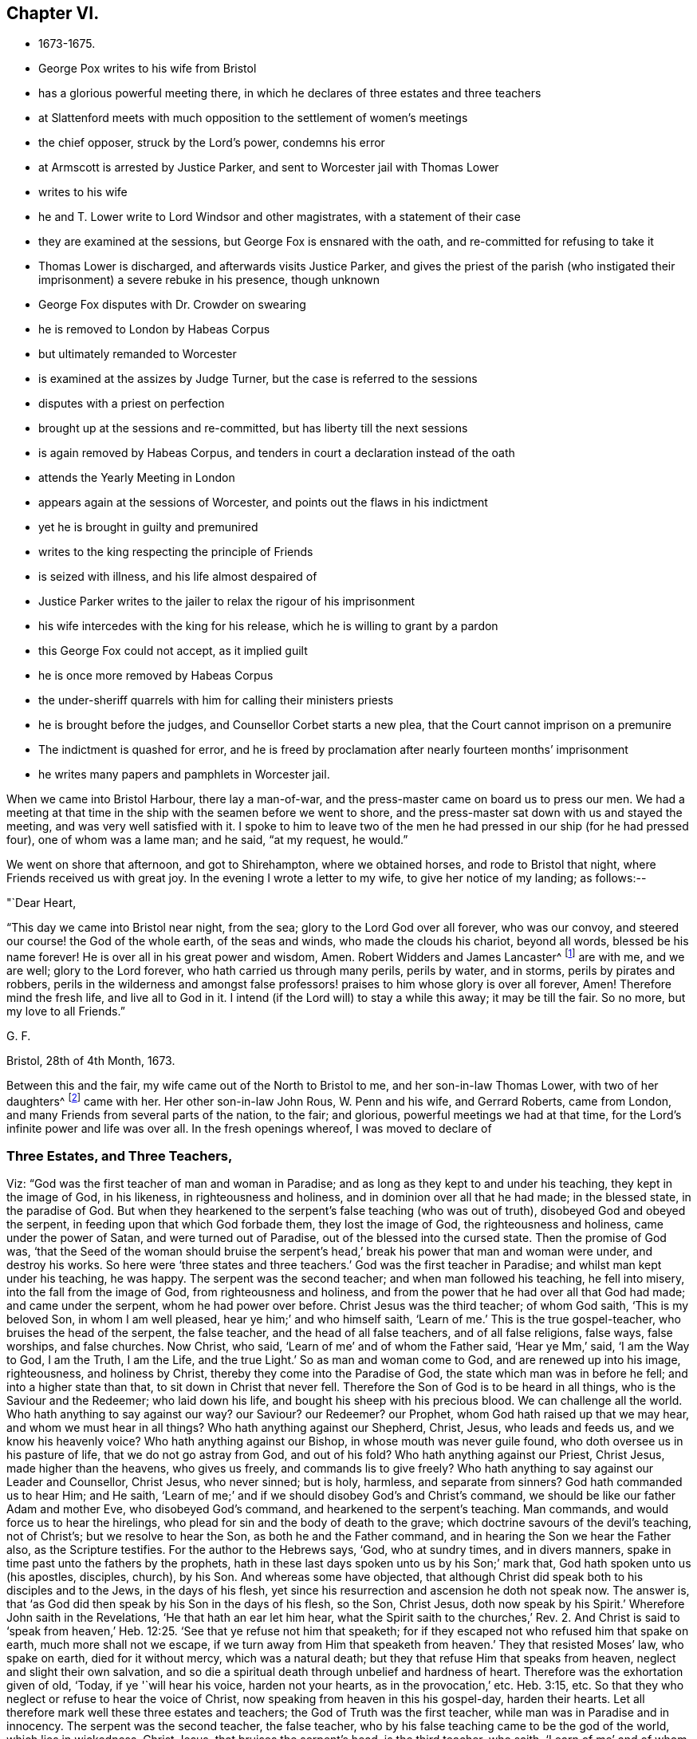 == Chapter VI.

[.chapter-synopsis]
* 1673-1675.
* George Pox writes to his wife from Bristol
* has a glorious powerful meeting there, in which he declares of three estates and three teachers
* at Slattenford meets with much opposition to the settlement of women`'s meetings
* the chief opposer, struck by the Lord`'s power, condemns his error
* at Armscott is arrested by Justice Parker, and sent to Worcester jail with Thomas Lower
* writes to his wife
* he and T. Lower write to Lord Windsor and other magistrates, with a statement of their case
* they are examined at the sessions, but George Fox is ensnared with the oath, and re-committed for refusing to take it
* Thomas Lower is discharged, and afterwards visits Justice Parker, and gives the priest of the parish (who instigated their imprisonment) a severe rebuke in his presence, though unknown
* George Fox disputes with Dr. Crowder on swearing
* he is removed to London by Habeas Corpus
* but ultimately remanded to Worcester
* is examined at the assizes by Judge Turner, but the case is referred to the sessions
* disputes with a priest on perfection
* brought up at the sessions and re-committed, but has liberty till the next sessions
* is again removed by Habeas Corpus, and tenders in court a declaration instead of the oath
* attends the Yearly Meeting in London
* appears again at the sessions of Worcester, and points out the flaws in his indictment
* yet he is brought in guilty and premunired
* writes to the king respecting the principle of Friends
* is seized with illness, and his life almost despaired of
* Justice Parker writes to the jailer to relax the rigour of his imprisonment
* his wife intercedes with the king for his release, which he is willing to grant by a pardon
* this George Fox could not accept, as it implied guilt
* he is once more removed by Habeas Corpus
* the under-sheriff quarrels with him for calling their ministers priests
* he is brought before the judges, and Counsellor Corbet starts a new plea, that the Court cannot imprison on a premunire
* The indictment is quashed for error, and he is freed by proclamation after nearly fourteen months`' imprisonment
* he writes many papers and pamphlets in Worcester jail.

When we came into Bristol Harbour, there lay a man-of-war,
and the press-master came on board us to press our men.
We had a meeting at that time in the ship with the seamen before we went to shore,
and the press-master sat down with us and stayed the meeting,
and was very well satisfied with it.
I spoke to him to leave two of the men he had
pressed in our ship (for he had pressed four),
one of whom was a lame man; and he said, "`at my request, he would.`"

We went on shore that afternoon, and got to Shirehampton, where we obtained horses,
and rode to Bristol that night, where Friends received us with great joy.
In the evening I wrote a letter to my wife, to give her notice of my landing;
as follows:--

[.salutation]
"`Dear Heart,

"`This day we came into Bristol near night, from the sea;
glory to the Lord God over all forever, who was our convoy,
and steered our course! the God of the whole earth, of the seas and winds,
who made the clouds his chariot, beyond all words, blessed be his name forever!
He is over all in his great power and wisdom, Amen.
Robert Widders and James Lancaster^
footnote:[This is nearly the last mention of James Lancaster,
whose name occurs so often in these volumes.
Perhaps there was no one who associated so much in gospel labours with George Fox us he;
not only accompanying him throughout his visit to the western hemisphere,
but was also with him during his visit to Scotland in 1657, and to Ireland in 1669,
and on these occasions it appears that he frequently acted as his amanuensis.
James Lancaster`'s residence was on the island of Walney, in Lancashire,
and he was convinced by George Fox during his first visit to that county in 1652.
In the following year he came forth as a minister, and in 1654,
went on a gospel mission to Scotland with Miles Halhead.
In 1665, he visited many of the midland counties of England.]
are with me, and we are well; glory to the Lord forever,
who hath carried us through many perils, perils by water, and in storms,
perils by pirates and robbers,
perils in the wilderness and amongst false professors!
praises to him whose glory is over all forever, Amen!
Therefore mind the fresh life, and live all to God in it.
I intend (if the Lord will) to stay a while this away; it may be till the fair.
So no more, but my love to all Friends.`"

[.signed-section-signature]
G+++.+++ F.

[.signed-section-context-close]
Bristol, 28th of 4th Month, 1673.

Between this and the fair, my wife came out of the North to Bristol to me,
and her son-in-law Thomas Lower, with two of her daughters^
footnote:[When George Fox married the widow of Judge Fell, she had one son;
and seven daughters; viz., Margaret, who married John Rous; Bridgett,
married to John Draper; Isabel; Sarah, married to William Mead; Mary,
married to Thomas Lower; Susanna, married to--Ingram; and Rachel,
married to Daniel Abraham.]
came with her.
Her other son-in-law John Rous, W. Penn and his wife, and Gerrard Roberts,
came from London, and many Friends from several parts of the nation, to the fair;
and glorious, powerful meetings we had at that time,
for the Lord`'s infinite power and life was over all.
In the fresh openings whereof, I was moved to declare of

[.blurb]
=== Three Estates, and Three Teachers,

Viz: "`God was the first teacher of man and woman in Paradise;
and as long as they kept to and under his teaching, they kept in the image of God,
in his likeness, in righteousness and holiness,
and in dominion over all that he had made; in the blessed state, in the paradise of God.
But when they hearkened to the serpent`'s false teaching (who was out of truth),
disobeyed God and obeyed the serpent, in feeding upon that which God forbade them,
they lost the image of God, the righteousness and holiness,
came under the power of Satan, and were turned out of Paradise,
out of the blessed into the cursed state.
Then the promise of God was,
'`that the Seed of the woman should bruise the serpent`'s
head,`' break his power that man and woman were under,
and destroy his works.
So here were '`three states and three teachers.`'
God was the first teacher in Paradise; and whilst man kept under his teaching,
he was happy.
The serpent was the second teacher; and when man followed his teaching,
he fell into misery, into the fall from the image of God,
from righteousness and holiness,
and from the power that he had over all that God had made; and came under the serpent,
whom he had power over before.
Christ Jesus was the third teacher; of whom God saith, '`This is my beloved Son,
in whom I am well pleased, hear ye him;`' and who himself saith, '`Learn of me.`'
This is the true gospel-teacher, who bruises the head of the serpent, the false teacher,
and the head of all false teachers, and of all false religions, false ways,
false worships, and false churches.
Now Christ, who said, '`Learn of me`' and of whom the Father said, '`Hear ye Mm,`' said,
'`I am the Way to God, I am the Truth, I am the Life, and the true Light.`'
So as man and woman come to God, and are renewed up into his image, righteousness,
and holiness by Christ, thereby they come into the Paradise of God,
the state which man was in before he fell; and into a higher state than that,
to sit down in Christ that never fell.
Therefore the Son of God is to be heard in all things,
who is the Saviour and the Redeemer; who laid down his life,
and bought his sheep with his precious blood.
We can challenge all the world.
Who hath anything to say against our way?
our Saviour?
our Redeemer?
our Prophet, whom God hath raised up that we may hear,
and whom we must hear in all things?
Who hath anything against our Shepherd, Christ, Jesus, who leads and feeds us,
and we know his heavenly voice?
Who hath anything against our Bishop, in whose mouth was never guile found,
who doth oversee us in his pasture of life, that we do not go astray from God,
and out of his fold?
Who hath anything against our Priest, Christ Jesus, made higher than the heavens,
who gives us freely, and commands lis to give freely?
Who hath anything to say against our Leader and Counsellor, Christ Jesus,
who never sinned; but is holy, harmless, and separate from sinners?
God hath commanded us to hear Him; and He saith,
'`Learn of me;`' and if we should disobey God`'s and Christ`'s command,
we should be like our father Adam and mother Eve, who disobeyed God`'s command,
and hearkened to the serpent`'s teaching.
Man commands, and would force us to hear the hirelings,
who plead for sin and the body of death to the grave;
which doctrine savours of the devil`'s teaching, not of Christ`'s;
but we resolve to hear the Son, as both he and the Father command,
and in hearing the Son we hear the Father also, as the Scripture testifies.
For the author to the Hebrews says, '`God, who at sundry times, and in divers manners,
spake in time past unto the fathers by the prophets,
hath in these last days spoken unto us by his Son;`' mark that,
God hath spoken unto us (his apostles, disciples, church), by his Son.
And whereas some have objected,
that although Christ did speak both to his disciples and to the Jews,
in the days of his flesh, yet since his resurrection and ascension he doth not speak now.
The answer is, that '`as God did then speak by his Son in the days of his flesh,
so the Son, Christ Jesus, doth now speak by his Spirit.`'
Wherefore John saith in the Revelations, '`He that hath an ear let him hear,
what the Spirit saith to the churches,`' Rev. 2.
And Christ is said to '`speak from heaven,`' Heb. 12:25.
'`See that ye refuse not him that speaketh;
for if they escaped not who refused him that spake on earth,
much more shall not we escape, if we turn away from Him that speaketh from heaven.`'
They that resisted Moses`' law, who spake on earth, died for it without mercy,
which was a natural death; but they that refuse Him that speaks from heaven,
neglect and slight their own salvation,
and so die a spiritual death through unbelief and hardness of heart.
Therefore was the exhortation given of old, '`Today, if ye '`will hear his voice,
harden not your hearts, as in the provocation,`' etc.
Heb. 3:15, etc.
So that they who neglect or refuse to hear the voice of Christ,
now speaking from heaven in this his gospel-day, harden their hearts.
Let all therefore mark well these three estates and teachers;
the God of Truth was the first teacher, while man was in Paradise and in innocency.
The serpent was the second teacher, the false teacher,
who by his false teaching came to be the god of the world, which lies in wickedness.
Christ Jesus, that bruises the serpent`'s head, is the third teacher, who saith,
'`Learn of me`' and of whom God saith, '`This is my beloved Son, in whom I am well pleased,
hear ye him;`' and of whom the testimony of the saints of old was,
'`That God hath in these last days spoken unto us by his Son.`'
Thus they that come to be renewed up again into the divine, heavenly image,
in which man was at first made, will know the same God,
that was the first teacher of Adam and Eve in Paradise, to speak to them now by his Son,
who changes not; glory be to his name forever!`"

[.small-break]
'''

Many deep and precious things were opened in those meetings by the Eternal Spirit,
which searcheth and revealeth the deep things of God.
After I had finished my service for the Lord in that city,
I departed thence into Gloucestershire, where we had many large and precious meetings;
and the Lord`'s everlasting power flowed over all.
From Gloucestershire I passed into Wiltshire, where also we had many blessed meetings.
At Slattenford, in Wiltshire, we had a very good meeting,
though we met there with much opposition from some who
had set themselves against Women`'s Meetings;
which I was moved of the Lord to recommend to Friends,
for the benefit and advantage of the church of Christ.
"`That faithful women, who were called to the belief of the truth,
being made partakers of the same precious faith,
and heirs of the same everlasting gospel of life and salvation that men are,
might in like manner come into the possession and practice of the gospel order,
and therein be meet-helps unto the men in the restoration, in the service of truth,
in the affairs of the church, as they are outwardly in civil, or temporal things.
That so all the family of God, women as well as men, might know, possess, perform,
and discharge their offices and services in the house of God,
whereby the poor might be better taken care of, the younger instructed, informed,
and taught in the way of God;
the loose and disorderly reproved and admonished in the fear of the Lord;
the clearness of persons proposing marriage more
closely and strictly inquired into in the wisdom of God;
and all the members of the spiritual body, the church,
might watch over and be helpful to each other in love.`"
But after these opposers had run into much contention and wrangling,
the power of the Lord struck down one of the chief of them, so that his spirit sunk,
and he came to be sensible of the evil he had done in opposing God`'s heavenly power,
and confessed his error before Friends;
and afterwards gave forth a paper of condemnation, wherein he declared,
"`that he did wilfully oppose (although I often warned him to take heed),
until the fire of the Lord did burn within him;
and he saw the angel of the Lord with his sword drawn in his hand,
ready to cut him off,`" etc.

Notwithstanding the opposition at the meeting at Slattenford,
yet a very good and serviceable one it was;
for occasion was thereby administered to answer their objections and cavils,
and to open the services of women in and for the church.
At this the women`'s meetings, for that county,
were established in the blessed power of God.

After this I went to Marlborough and had a meeting there,
to which some of the magistrates came, and were civil and moderate.
Then passing to Bartholomew Maylin`'s, I had a very precious meeting there;
and then went a little beyond Ore, where we had a blessed meeting, and very large,
as we had also soon after upon the border of Hampshire.
Then turning into Oxfordshire, we visited Friends there; and then went to Reading,
where we had a large meeting.
Thence passing into Buckinghamshire, we had many precious meetings in that county.
After which we visited Friends till we came to Kingston-Upon-Thames,
where my wife and her daughter Rachel met me.

I made no long stay at Kingston, but went to London,
where I found the Baptists and Socinians, with some old apostates, grown very rude,
having printed many books against us; so that I had a great travail in the Lord`'s power,
before I could get clear of that city.
But blessed be the Lord, his power came over them, and all their lying, wicked,
scandalous books were answered.
I made a short journey into some parts of Essex and Middlesex,
visiting Friends at their meetings, and their children at their schools,
and returned soon to London.
After some service there among Friends, I went to Kingston,
and thence to Stephen Smith`'s in Surrey, where was a very large meeting,
many hundreds of people attending it.
I stayed in those parts till I had cleared myself of
the service the Lord had given me to do there,
and then returned by Kingston to London, whither I felt my spirit drawn;
having heard that many Friends were taken before the magistrates,
and divers imprisoned in London and other towns,
for opening their shop-windows on holidays and fast-days (as they were called),
and for bearing testimony against all such observations of days.
Which Friends could not but do,
knowing that the true Christians did not observe
the Jews`' holidays in the apostles`' times,
neither could we observe the Heathens`' and Papists`' holidays (so
called) which have been set up amongst those called Christians,
since the apostles`' days.
For we were redeemed out of days by Christ Jesus,
and brought into the day which hath sprung from on high,
and are come into Him who is Lord of the Jewish Sabbath,
and the substance of the Jews`' signs.

After I had stayed some time in London,
labouring for some relief and ease to Friends in this case,
I took leave of Friends there, and went into the country with my wife,
and her daughter Rachel, to Hendon, in Middlesex,
and thence to William Penn`'s at Rickmansworth, in Hertfordshire, whither Thomas Lower,
who married another of my wife`'s daughters,
came next day to accompany us in our journey northward.
After we had visited Friends thereabouts, we passed to a Friend`'s house near Aylesbury,
and thence to Bray Doily`'s at Adderbury, in Oxfordshire, where, on First-day,
we had a large and precious meeting.
Truth being well spread, and Friends in those parts much increased in number,
two or three new meetings were then set up.

At night, as I was sitting at supper, I felt I was taken;
yet I said nothing then to any one of it.
But getting out next morning, we travelled into Worcestershire,
and went to John Halford`'s, at Armscott,
where we had a very large and precious meeting in his barn,
the Lord`'s powerful presence being eminently with and amongst us.
After the meeting, Friends being most of them gone, as I was sitting in the parlour,
discoursing with some Friends, Henry Parker, a justice, came to the house,
and with him one Rowland Hains, a priest of Hunniton, in Warwickshibe.
This justice heard of the meeting by means of a woman Friend,
who being nurse to a child of his,
asked leave of her mistress to go to the meeting to see me;
and she speaking of it to her husband,
he and the priest plotted together to come and break it up and apprehend me.
But from their sitting long at dinner, it being the day on which his child was sprinkled,
they did not come till the meeting was over, and Friends mostly gone.
But though there was no meeting when they came, yet I being in the house,
who was the person they aimed at, Henry Parker took me,
and Thomas Lower for company with me; and though he had nothing to lay to our charge,
sent us both to Worcester jail, by a strange sort of mittimus;
a copy of which here follows:--

[.blurb]
=== "`To the constables of Tredington, in the said county of Worcester, and to all constables and tithing-men of the several townships and villages within the said parish of Tredington, and to the keeper of the jail for the county of Worcester.

"`Complaint being made to me,
being one of His Majesty`'s justices of the peace for the said county of Worcester,
that within the said parish of Tredington in the same county,
there has of late been several meetings of divers persons,
to the number of four hundred persons and upwards at a time,
upon pretence of exercise of religion,
otherwise than what is established by the laws of England.
And many of the said persons, some of them were teachers, and came from the North,
and others from the remote parts of the kingdom;
which tends to the prejudice of the reformed and established religion,
and may prove prejudicial to the public peace.
And it appearing to me that there was, this present day, such a meeting as aforesaid,
to the number of two hundred or thereabouts, at Armscott,
in the said parish of Tredington, and that George Fox of London,
and Thomas Lower of the parish of Creed, in the county of Cornwall,
were present at the said meeting,
and the said George Fox was teacher or speaker of the said meeting;
and no satisfactory account of their settlement or place of habitation appearing to me,
and forasmuch as the said George Fox and Thomas Lower refused to give sureties to
appear at the next sessions of the peace to be holden for the said county,
to answer the breach of the common laws of England,
and what other matters should be objected against them; these are, therefore,
in His Majesty`'s name, to will and require you, or either of you,
forthwith to convey the bodies of the said George Fox and
Thomas Lower to the county jail of Worcester aforesaid,
and there safely to be kept,
until they shall he from thence delivered by due course of law;
for which this shall be your sufficient warrant in that behalf.
Dated the 17th day of December, in the 25th year of His Majesty`'s reign over England,
etc.`"

[.signed-section-signature]
Henry Parker.

Being thus made prisoners,
without any probable appearance of being released before the quarter sessions at soonest,
we got some Friends to acompany my wife and her daughter into the North,
and we were conveyed to Worcester jail.
From whence, by that time I thought my wife could be got home,
I wrote her the following letter:--

[.salutation]
"`Dear Heart,

"`Thou seemedst to be a little grieved when I was speaking of prisons,
and when I was taken; be content with the will of the Lord God.
For when I was at John Rous`'s at Kingston, I had a sight of my being taken prisoner,
and when I was at Bray Doily`'s in Oxfordshire, as I sat at supper, I saw I was taken;
and I saw I had a suffering to undergo.
But the Lord`'s power is over all; blessed be his holy name forever!`"

[.signed-section-signature]
G+++.+++ F.

[.offset]
"`When we had been some time in the jail,
we thought fit to lay our case before the Lord Windsor,
who was lord-lieutenant of Worcestershire,
and before the deputy-lieutenants and other magistrates:
which we did by the following letter:--

"`These are to inform you, the lord-lieutenant (so called), and the deputy-lieutenants,
and the justices of the county of Worcestershire,
how unchristianly and inhumanly we have been dealt withal by Henry Parker,
a justice (so called), in our journey towards the North.
We coming to our Friend, John Halford`'s house, on the 17th of the 10th month, 1673,
and some Friends bringing us on the way, and others coming to visit us there,
towards night there came the aforesaid justice, and a priest, called Rowland Hains,
of Hunniton, in Warwickshire, and demanded our names and places of abode.
And though we were not in any meeting, but were discoursing together when they came in,
yet he made a mittimus to send us to Worcester jail.
Now, whereas he says in his mittimus,
'`that complaint had been made to him of several by-past
meetings of many hundreds at a time,`' we know nothing of that,
nor do we think that concerns us.
And whereas he says further, '`that no satisfactory account of our settlement,
or place of habitation appeared unto him.`'
This he contradicts in his own mittimus,
mentioning therein the places of our abode and habitation,
the account of which we satisfactorily and fully gave him.
And one of us (Thomas Lower) told him,
that he was going down with his mother-in-law (who is George Fox`'s wife),
and with his sister,
to fetch up his own wife and child out of the North into his own country.
And the other of us (George Fox) told him,
that he was bringing forward his wife on her journey
towards the North (who had been at London,
to visit one of her daughters that had lately lain in).
And having received a message from his mother,
an ancient woman in Leicestershire,
that she earnestly desired to see him before she died, he intended,
as soon as he had brought his wife on her journey as far as Causal, in Warwickshire,
to turn into Leicestershire, to visit his mother and relations there,
and then to return to London again.
But by his interrupting us on our journey, taking the husband from his wife,
and the son from his mother and sister,
and stopping him from visiting his wife and child so remote,
we were forced to get strangers, or whom we could, to help them on their journey,
to our great damage and their hinderance.
We asked the priest, '`whether this was his gospel,
and their way of entertaining strangers?`'
And we desired the justice to consider, '`whether this was doing as he would be done by?`'
But he said, '`he had said it, and he would do it.`'
And whereas he says,
'`we refused to give sureties;`' he asked only George Fox for sureties; who replied,
'`he was an innocent man,
and knew no law he had broken;`' but he did not ask Thomas Lower for any,
as if it had been crime and cause enough for his commitment,
that he came out of Cornwall.
If we were at a meeting, as he says in his mittimus,
he might have proceeded otherwise than by sending us to jail,
to answer the breach of the common laws; though he showed us no breach of any;
as may be seen in the mittimus.
We thought fit to lay before you the substance of his proceedings against us,
hoping there will more moderation and justice appear in you towards us,
that we may prosecute our intended journey.`"

[.signed-section-signature]
George Fox.

[.signed-section-signature]
Thomas Lower.

But no enlargement did we receive by our application to the Lord Windsor (so
called). And although Thomas Lower received several letters from his brother,
Dr. Lower, who was one of the king`'s physicians, concerning his liberty, and one,
by his procurement, from Henry Savile, who was of the king`'s bed-chamber, to his brother,
called the Lord Windsor, to the same effect;
yet seeing it related only to his enlargement, not mine,
so great was his love and regard to me that he would not seek his own liberty singly,
but kept the letter by him unsent.
So we were continued prisoners till the next general quarter sessions;
at which time divers Friends from several places being in town,
spoke to the justices concerning us, who answered fair, and said we should be discharged.
For many of the justices seemed to dislike the
severity of Parker`'s proceedings against us,
and declared an averseness to ensnare us by the tender of the oaths.
Some Friends also had spoken with Lord Windsor, who likewise answered them fair,
so that it was the general discourse that we should be discharged.
We heard also that Dr. Lower had procured a letter from Colonel Sands at London,
to some of the justices in favour of us.
Some of the justices also spoke to some Friends to acquaint us,
that they would have us speak but little in the court,
lest we should provoke any of the bench; and they would warrant we should be discharged.

We were not called till the last day of the sessions,
which was the 21st of the 11th month, 1673.
When we came in, they were stricken with paleness in their faces,
and it was some time before anything was spoken;
insomuch that a butcher in the hall said, "`What, are they afraid?
Dare not the justices speak to them?`"
At length, before they spoke to us, Justice Parker made a long speech on the bench,
much to the same effect as was contained in the mittimus;
often mentioning the common laws, but not instancing any that we had broken; adding,
"`that he thought it a milder course to send us two to jail,
than to put his neighbours to the loss of two hundred pounds,
which they must have suffered, had he put the law in execution against conventicles.`"
But in this he was either very ignorant or very deceitful,
for there being no meeting when he came, nor any to inform,
he had no evidence to convict us, or his neighbours by.

When Parker had ended his speech the justices spoke to us, and began with Thomas Lower,
whom they examined as to the cause of his coming into that country;
of which he gave them a full and plain account.
Sometimes I put in a word while they were examining him, and then they told me,
"`they were upon his examination, but that when it came to my turn,
I should have free liberty to speak, for they would not hinder me;
but I should have full time, and they would not ensnare us.`"
When they had done with him, they asked me an account of my travel, which I gave them,
as is mentioned before, but more largely.
And whereas Justice Parker, to aggravate the case,
had made a great noise of "`there being some from London, some from the North,
some from Cornwall, and some from Bristol, at the house when I was taken;`" I told them,
that "`this was in a manner all but one family, for there was none from London,
but myself; none from the North, but my wife and her daughter; none from Cornwall,
but my son-in-law, Thomas Lower; nor any from Bristol but one Friend, a merchant there;
who met us, as it were, providentially,
to assist my wife and her daughter in their journey homewards,
when by our imprisonment they were deprived of our company and help.`"
When I had spoken, the chairman, whose name was Simpson, an old Presbyterian, said,
"`Your relation or account, is very innocent.`"
Then he and Parker whispered a while together,
and after that the chairman stood up and said, "`You, Mr. Fox, are a famous man,
and all this may be true which you have said; but, that we may be the better satisfied,
will you take the oaths of allegiance and supremacy?`"
I told them, "`they had said they would not ensnare us; but this was a plain snare;
for they knew we could not take any oath.`"
However, they caused the oath to be read; and when they had done, I told them,
"`I never took an oath in my life, but I had always been true to the government;
that I was cast into the dungeon at Derby, and kept a prisoner six months there,
because I would not take up arms against King Charles at Worcester fight;
and for going to meetings was carried up out of Leicestershire,
and brought before Oliver Cromwell, as a plotter to bring in King Charles.
And ye know,`" said I, "`in your own consciences, that we, the people called Quakers,
cannot take an oath, or swear in any case, because Christ hath forbidden it.
But as to the matter or substance contained in the oaths, this I can and do say,
that I do own and acknowledge the king of England to be
the lawful heir and successor to the realm of England;
and do abhor all plots and plotters, and contrivances against him;
and I have nothing in my heart but love and good-will to him and all men,
and desire his and their prosperity; the Lord knows it, before whom I stand,
an innocent man.
And as to the oath of supremacy, I deny the Pope, and his power, and his religion,
and abhor it with my heart.`"
While I was speaking, they cried, "`give him the book;`" and I said, "`the book saith,
'`Swear not at all.`'`" Then they cried, "`take him away,
jailer;`" and I still speaking on, they were urgent upon the jailer, crying,
"`take him away, we shall have a meeting here; why do you not take him away?
that fellow (meaning the jailer) loves to hear him preach.`"
Then the jailer drew me away, and as I was turning from them, I stretched out my arm,
and said, "`the Lord forgive you,
who cast me into prison for obeying the doctrine of Christ.`"
Thus they apparently broke their promise in the face of the country;
for they promised I should have free liberty to speak, but now they would not give it me;
and they promised they would not ensnare us,
yet now they tendered me the oaths on purpose to ensnare me.

After I was had away Thomas Lower was stayed behind in the court, and they told him,
"`he was at liberty.`"
Then he would have reasoned with them, asking them,
"`why I might not be set at liberty as well as he, seeing we were both taken together,
and our case was alike?`"
But they told him, "`they would not hear him,`" saying,
"`you may be gone about your business, for we have nothing more to say to you,
seeing you are discharged.`"
And this was all he could get from them.
Wherefore after the court was risen, he went to speak with them at their chamber,
desiring to know, "`what cause they had to detain his father,
seeing they had discharged him;`" and wishing
them to consider whether this was not partiality,
and would be a blemish to them.
Whereupon Simpson threatened him, saying, "`if you be not content,
we will tender you the oaths also, and send you to your father.`"
To which he replied, "`they might do that, if they thought fit;
but whether they sent him or not, he intended to go,
and to wait upon his father in prison, for that was now his business in that country.`"
Then said Justice Parker to him, "`Do you think, Mr. Lower,
that I had not cause to send your father and you to prison,
when you had so great a meeting, that the parson of the parish complained to me,
that he has lost the greatest part of his parishioners; so that when he comes among them,
he has scarcely any auditors left?`"
"`I have heard,`" replied Thomas Lower,
"`that the priest of that parish comes so seldom to visit his flock (but once, it may be,
or twice in a year, to gather up his tithes),
that it was but charity in my father to visit so forlorn and forsaken a flock;
and therefore thou hadst no cause to send my father to prison for visiting them,
or for teaching, instructing, and directing them to Christ, their true teacher,
who had so little comfort or benefit from their pretended pastor,
who comes amongst them only to seek for his '`gain from
his quarter.`'`" Upon this the justice fell a laughing,
for it seems Dr. Crowder (who was the priest they spoke of) was then in the room,
sitting among them, though Thomas Lower did not know him;
and he had the wit to hold his tongue,
and not undertake to vindicate himself in a matter so notoriously known to be true.
But when Thomas Lower was come from them, the justices did so play upon Dr. Crowder,
that he was pitifully ashamed,
and so nettled with it that he threatened to sue Thomas Lower in the bishop`'s court,
upon an action of defamation.
Which when Thomas Lower heard, he sent him word, that he would answer his suit,
let him begin it when he would; and would bring his whole parish in evidence against him.
This cooled the doctor.
Yet some time after, he came to the prison,
pretending that he had a mind to dispute with me,
and to talk with Thomas Lower about that business; and he brought another with him,
he himself being then a prebendary at Worcester.

When he came in, he asked me, "`What I was in prison for?`"
"`Dost thou not know that?`"
said I. "`Wast not thou upon the bench when Justice
Simpson and Parker tendered the oath to me?
And hadst not thou a hand in it?`"
Then he said, "`It is lawful to swear;
and Christ did not forbid swearing before a magistrate; but swearing by the sun,
and the like.`"
I bid him prove that by the Scriptures, but he could not.
Then he brought that saying of Paul`'s,
"`All things are lawful unto me,`" 1 Cor. 6:12. "`And if,`" said he,
"`all things were lawful unto him, then swearing was lawful unto him.`"
"`By this argument,`" said I, "`thou mayest also affirm, that drunkenness, adultery,
and all manner of sin and wickedness is lawful also, as well as swearing.`"
"`Why,`" said Dr. Crowder, "`do you hold that adultery is unlawful?`"
"`Yes,`" said I, "`that I do.`"
"`Why then,`" said he, "`this contradicts the saying of St. Paul.`"
Thereupon I called to the prisoners and the jailer,
to hear what doctrine Dr. Crowder had laid down as orthodox, viz., "`that drunkenness,
swearing, adultery, and such like things, were lawful.`"
Then he said, "`he would give it under his hand;`" and took a pen,
but wrote another thing than that which he had spoken.
Then, turning to Thomas Lower, he asked him,
"`whether he would answer what he had there written?`"
who undertook it.
Whereupon, when he had threatened Thomas Lower to sue him in the bishop`'s court,
for speaking so abusively (as he called it) of him before the justices,
and Thomas had bid him begin when he pleased, for he would answer him,
and bring his parishioners in evidence against him, he went away in a great fret,
grumbling to himself as he went.
A few days after Thomas Lower sent him an answer
to the paper he had written and left with him;
which answer a Friend of Worcester carried to him; and he read it and said,
"`he would reply to it;`" but never did, though he often sent him word he would do it.

Soon after the sessions, the term coming on,
an _habeas corpus_ was sent down to Worcester for the
sheriff to bring me up to the King`'s Bench bar.
Whereupon, the under-sheriff, having made Thomas Lower his deputy to convey me to London,
we set out the 29th of the 11th Month, 1673, and came to London the 2nd of the 12th;
the ways being very deep, and the waters out.
Next day, notice being given that I was brought up,
the sheriff was ordered to bring me into court.
I went accordingly, and appeared before Judge Wild;
and both he and the lawyers were pretty fair, so that I had time to speak,
to clear my innocency, and show my wrong imprisonment.
After the return of the writ was entered,
I was ordered to be brought into court again next day,
the order of court being as follows:--

[.small-break]
'''

[.signed-section-context-open]
Worcester. The King against George Fox.

[.signed-section-context-open]
Thursday, next after the morrow of the Purification of the Blessed Virgin Mary,
in the 26th Year of King Charles the Second.

The defendant being brought here into court, upon a writ of _habeas corpus_ ad subjiciend,
etc, under the custody of the sheriff of the county aforesaid; it is ordered,
That the Return unto the _habeas corpus_ be filed,
and the defendant is committed unto the marshal of this court, to be safely kept until,
etc.

[.signed-section-signature]
"`By motion of Mr. G. Stroude. By the Court.`"

In the morning, I walked in the hall,
till the sheriff came to me (for he trusted me to go whither I would),
and it being early, we went into the court of the King`'s Bench,
and sat there among the lawyers almost an hour, till the judges came in.
When they came in, the sheriff took off my hat; and after a while I was called.
The Lord`'s presence was with me, and his power I felt was over all.
I stood and heard the king`'s attorney, whose name was Jones,
who indeed spoke notably on my behalf, as did also another counsellor after him;
and the judges, who were three, were all very moderate,
not casting any reflecting words at me.
I stood still in the power and Spirit of the Lord, seeing how he was at work.
When they had done, I applied to the chief justice to speak; and he said, I might.
Then I related the cause of our journey, the manner of our being taken and committed,
and the time of our imprisonment until the sessions;
with a brief account of our trial there, and what I had offered to the justices then,
as a declaration, that I could make or sign,
instead of the oaths of allegiance and supremacy.
When I had done, the chief justice said, "`I was to be turned over to the King`'s Bench,
and the sheriff of Worcester to be discharged of me.`"
He said also "`they would consider further of it;
and if they found any error in the record, or in the justice`'s proceedings,
I should be set at liberty.`"
So a tipstaff was called to take me into custody,
and he delivered me to the keeper of the King`'s Bench, who let me go to a Friend`'s house,
where I lodged, and appointed to meet me at Edward Man`'s in Bishopsgate-Street, next day.
But after this, Justice Parker, or some other of my adversaries,
moved the court that I might be sent back to Worcester.
Whereupon another day was appointed for another hearing,
and they had four counsellors that pleaded against me.
George Stroude, a counsellor, pleaded for me,
and was pleading before I was brought into court; but they bore him down,
and prevailed with the judges to give judgment,
that "`I should be sent down to Worcester sessions.`"
Only they told me, I might put in bail to appear at the sessions,
and to be of good behaviour in the meantime.
I told them, "`I never was of ill behaviour in my life; and that they, the four judges,
might as well put the oath to me there,
as send me to Worcester to be ensnared by the justices, in their putting the oath to me,
and then premuniring me, who never took oath in my life.`"
But I told them, "`if I broke my Yea and Nay,
I was content to suffer the same penalty that they should who break their oaths.`"
This alteration of the judges`' minds in my case, proceeded, as was thought,
from some false informations, that my adversary, Justice Parker, had given against me;
for between the times of my former appearance and this,
he had spread abroad a very false and malicious story, viz.,
"`that there were many substantial men with me, out of several parts of the nation,
when he jtook me; and that we had a design or plot in hand;
and that Thomas Lower stayed with me in prison, long after he was set at liberty,
to carry on our design.`"
This was spoken in the parliament house, insomuch,
that if I had not been brought up to London when I was,
I should have been stopped at Worcester, and Thomas would have been recommitted with me.
But although these lies were easily disproved, and laid open to Parker`'s shame,
yet would not the judges alter their last sentence, but remanded me to Worcester jail;
only this favour was granted, that I might go down my own way, and at my own leisure;
provided I would be without fail there by the assize,
which was to begin on the 2nd of the 2nd month following.
I stayed in and about London till toward the latter end of the 1st Month, 1674,
and then went down leisurely (for I was not able to bear hasty and hard travelling),
and came into Worcester on the last day of the 1st Month, 1674,
being the day before the judges came to town.
On the 2nd of the 2nd Month, I was brought from the jail to an inn near the hall,
that I might be in readiness if I should be called.
But not being called that day, the jailer came to me at night, and told me,
"`I might go home`" (meaning to the jail). Whereupon
Gerrard Roberts of London being with me,
he and I walked down together to the jail without any keeper.

Next day being brought up again, they set a little boy of about eleven years old,
to be my keeper.
I came to understand that Justice Parker and the clerk of the peace had given order,
that I should not be put into the calendar,
that so I might not be brought before the judge;
wherefore I got the judge`'s son to move in court,
that "`I might be called;`" and thereupon I was called,
and brought up to the bar before Judge Turner, my old adversary,
who had tendered me the oaths and premunired me once before at Lancaster.
After silence made, he asked me, "`what I desired?`"
I answered, "`My liberty, according to justice.`"
He said, "`I lay upon the oath;`" and asked, "`if I would take it.`"
I desired he would hear the manner of my being taken and committed, and he being silent,
I gave him an account thereof at large, as is before set down, letting him also know,
that "`since my imprisonment I had understood that my mother, who was an ancient,
tender woman, and had desired to see me before she died,
hearing that I was stopped and imprisoned in my journey,
so that I was not likely to come to see her, was so struck by it,
that she died soon after: which was a very hard thing to me.`"
When I had done speaking,
he again asked me "`to take the oaths;`" I told him I
could not take any oath for conscience`' sake,
and that I believed he and they all knew in their consciences,
that it was for conscience`' sake I could not swear at all.
I declared amongst them what I could say, and what I could sign,
in owning the king`'s right to the government,
and in denying the Pope and his pretended powers, and all plotters, plots,
and conspiracies against the government.
Some thought the judge had a mind to set me at liberty,
for he saw they had nothing justly against me; but Parker, who committed me,
endeavoured to incense him against me, telling him, "`that I was a ringleader;
that many of the nation followed me,
and he knew not what it might come to;`" with many more envious words,
which some that stood near took notice of;
who also observed that the judge gave him no answer to it.
However, the judge, willing to ease himself,
referred me and my case to the sessions again,
bidding the justices make an end of it there,
and not trouble the assizes any more with me.
So I was continued prisoner chiefly (as it seemed) through the means of Justice Parker,
who, in this case, was as false as envious; for he had promised Richard Cannon,
of London, who had acquaintance with him,
that he would endeavour to have me set at liberty;
yet he was the worst enemy I had in court, as some of the court observed and reported.
Other justices were very loving, and promised that I should have the liberty of the town,
and to lodge at a Friend`'s house till the sessions; which accordingly I had,
and the people were very civil and respectful to me.

Between this time and the sessions, I had some service for the Lord,
with several people that came to visit me.
At one time three nonconformist priests and two lawyers came to discourse with me;
and one of the priests undertook to prove,
"`that the Scriptures are the only rule of life.`"
Whereupon, after I had plunged him about his proof,
I had a fit opportunity to open unto them "`the right and proper use, service,
and excellency of the Scriptures; and also to show, that the Spirit of God,
which was given to every one to profit withal--the grace of God,
which bringeth salvation, and which hath appeared unto all men,
and teacheth them that obey it to deny ungodliness and worldly lusts,
and to live soberly, righteously, and godly in this present world; that this, I say,
is the most fit, proper, and universal rule, which God hath given to all mankind to rule,
direct, govern, and order their lives by.`"

Another time came a Common-Prayer priest, and some people with him.
He asked me, "`if I was grown up to perfection?`"
I told him, "`what I was, I was by the grace of God.`"
He replied, "`it was a modest and civil answer.`"
Then he urged the words of John, "`If we say that we have no sin, we deceive ourselves,
and the truth is not in us.`"
And he asked, "`what did I say to that?`"
I said, with the same apostle, "`If we say that we have not sinned, we make Him a liar,
and His word is not in us;`" who came to destroy sin, and to take away sin.
So there is a time for people to see that they have sinned,
and there is a time for them to see that they have sin;
and there is a time for them to confess their sin, and to forsake it,
and to know "`the blood of Christ to cleanse from all sin.`"
Then the priest was asked, "`whether Adam was not perfect before he fell?
and whether all God`'s works were not perfect?`"
The priest said, "`there might be a perfection, as Adam had, and a falling from it.`"
But I told him, "`there is a perfection in Christ, above Adam, and beyond falling;
and that it was the work of the ministers of Christ,
to present every man perfect in Christ;
and for the perfecting of whom they had their gifts from Christ; therefore,
they that denied perfection, denied the work of the ministry,
and the gifts which Christ gave for the perfecting of the saints.`"
The priest said, "`we must always be striving.`"
But I told him, "`it was a sad and comfortless sort of striving,
to strive with a belief that we should never overcome.`"
I told him also, "`that Paul, who cried out of the body of death, did also '`thank God,
who gave him the victory, through our Lord Jesus Christ.`'
So there was a time of crying out for want of victory,
and a time of praising God for the victory.
And Paul said,
'`there is no condemnation to them that are in Christ Jesus.`'`"
The priest said, "`Job was not perfect.`"
I told him, "`God said, Job was a perfect man, and that he did shun evil:
and the Devil was forced to confess that '`God had set a
hedge about him,`' which was not an outward hedge,
but the invisible heavenly power.`"
The priest said, "`Job said, '`He chargeth his angels with folly,
and the heavens are not clean in his sight.`'`" I told him, "`that was his mistake;
for it was not Job who said so, but Eliphaz, who contended against Job.`"
"`Well but,`" said the priest, "`what say you to that Scripture,
'`The justest man that is sinneth seven times a day.`'`" "`Why truly,`" said I, "`I say,
there is no such Scripture;`" and with that the priest`'s mouth was stopped.
Many other services I had with several sorts of
people between the assizes and the sessions.

The next quarter sessions began the 29th of the 2nd month,
and I was called before the justices.
The chairman`'s name was Street, who was a judge in the Welsh circuit;
and he misrepresented me and my case to the country, telling them,
"`that we had a meeting at Tredington, from all parts of the nation,
to the terrifying of the king`'s subjects, for which we had been committed to prison:
that for the trial of my fidelity the oaths were put to me;
and having had time to consider of it, he asked me,
'`if I would now take the oaths?`'`" I desired liberty to speak for myself;
and having obtained that,
began first to clear myself from those falsehoods he had charged on me and Friends,
declaring "`that we had not any such meeting from all parts of the nation,
as he had represented it; but that (except the Friend from whose house we came,
and who came with us to guide us thither, and one Friend of Bristol,
who came accidentally, or rather providentially,
to assist my wife homewards after we were taken) they
that were with me were part of my own family,
being my wife, her daughter, and her son-in-law.
And we did not meet in any way that would occasion terror to any of the king`'s subjects,
for we met peaceably and quietly, without arms;
and I did not believe there could any one be produced,
that could truly say he was terrified with our meeting.
Besides, I told them, we were but in our journey,
the occasion whereof I now related as before.
Then as to the oaths,
I showed why I could not take them (seeing Christ hath forbidden all swearing),
and what I could say or sign in lieu of them, as I had done before.`"
Yet they caused the oaths to be read to me again, and afterwards read an indictment also,
which they had drawn up in readiness, having a jury ready also.
When the indictment was read, the judge asked me, "`if I was guilty?`"
I said, "`Nay, for it was a great bundle of lies,
which I showed and proved to the judge in several particulars, which I instanced;
asking him, if he did not know in his conscience that they were lies?`"
He said, "`it was their form.`"
I said, "`it was not a true form.`"
He asked me again, "`whether I was guilty?`"
I told him "`nay, I was not guilty of the matter, nor of the form;
for I was against the Pope and Popery,
and did acknowledge and should set my hand to that.`"
Then the judge told the jury what they should say, and what they should do,
and what they should write on the backside of the indictment; and as he said, they did.
But before they gave in their verdict, I told them, "`that it was for Christ`'s sake,
and in obedience to his and the apostle`'s command, that I could not swear; and therefore,
said I, take heed what ye do, for before his judgment seat ye shall all be brought.`"
The judge said, "`this is canting.`"
I said, "`If to confess our Lord and Saviour, and to obey his command,
be called '`canting`' by a judge of a court,
it is to little purpose for me to say more among you:
yet ye shall see that I am a Christian, and shall show forth Christianity,
and my innocency shall be manifest.`"
So the jailer led me out of the court; and the people were generally tender,
as if they had been in a meeting.
Soon after I was brought in again, and the jury found the bill against me,
which I traversed; and then I was asked to put in bail till the next sessions,
and the jailer`'s son offered to be bound for me.
But I stopped him, and warned Friends not to meddle; for I told them,
"`there was a snare in that:`" yet I told the justices, that I could promise to appear,
if the Lord gave health and strength, and I were at liberty.
Some of the justices were loving, and would have hindered the rest from indicting me,
or putting the oath to me; but Justice Street, who was the chairman, said,
"`he must go according to law.`"
So I was sent to prison again; yet within two hours after,
through the moderation of some of the justices,
I had liberty given me to go at large till next quarter-sessions.
These moderate justices, it was said,
desired Justice Parker to write to the king for my liberty, or for a Noli prosequi,
because they were satisfied I was not such a dangerous person as I had been represented.
This, it was said, he promised them to do; but he did it not.

After I had got a copy of the indictment, I went to London, visiting Friends as I went.
When I came there,
some that were earnest to get me out of the hands of those envious justices,
that sought to premunire me at Worcester, would needs be tampering again,
to bring me before the judges of the King`'s Bench;
whereupon I was brought again by a _habeas corpus_ before them.
I tendered them a paper,
in which was contained what I could say instead of the oaths of allegiance and supremacy,
as follows:--

[.small-break]
'''

"`This I do in the truth, and in the presence of God declare,
that King Charles the Second is lawful king of this realm,
and of all other his dominions; that he was brought in,
and set up king over this realm by the power of God:
and I have nothing but love and good will to him and all his subjects,
and desire his prosperity and eternal good.
I do utterly abhor and deny the Pope`'s power and supremacy,
and all his superstitions and idolatrous inventions; and do affirm,
that he hath no power to absolve sin.
I do abhor and detest his murdering of princes or other people, by plots or contrivances.
And likewise I do deny all plots and contrivances,
and plotters and contrivers against the king and his subjects;
knowing them to be the works of darkness, the fruits of an evil spirit,
against the peace of the kingdom, and not from the Spirit of God,
the fruit of which is love.
I dare not take an oath, because it is forbidden by Christ and the apostle;
but if I break my Yea or Nay,
let me suffer the same penalty as they that break their oaths.`"

[.signed-section-signature]
George Fox.

But the business being so far proceeded in at Worcester, they would not meddle in it,
but left me to appear again before the justices,
at the next general quarter-sessions at Worcester.

Meanwhile the Yearly Meeting of Friends came on,
at which (through the liberty granted me till the sessions) I was present,
and exceedingly glorious the meetings were beyond expression; blessed be the Lord.

After the Yearly Meeting I set forward for Worcester, the sessions drawing on,
which were held in the 5th month.
When I was called to the bar, and the indictment read,
some scruple arising among the jury concerning it, the judge of the court,
Justice Street, caused the oaths to be read and tendered to me again.
I told him, "`I came now to try the traverse of my indictment,
and that his tendering me the oaths anew, was a new snare.`"
I desired him to answer me a question or two; and asked him,
"`whether the oaths were to be tendered to the king`'s subjects,
or to the subjects of foreign princes?`"
He said, "`to the subjects of this realm.`"
"`Then,`" said I, "`you have not named me a subject in the indictment,
and therefore have not brought me within the statute.`"
The judge cried, "`read the oath to him:`" I said, "`I require justice.`"
Again I asked him,
"`Whether the sessions ought not to have been
held for the king and the body of the county?`"
He said, "`Yes.`"
"`Then,`" said I, "`you have there left the king out of the indictment;
how then can you proceed upon this indictment to a trial between the king and me,
seeing the king is left out?`"
He said, "`the king was in before.`"
But I told him, "`the king`'s name being left out,
here was a great error in the indictment, and sufficient, as I was informed, to quash it.
Besides,`" I told him, "`that I was committed by the name of George Fox, of London;
but now I was indicted by the name of George Fox, of Tredington,
in the county of Worcester: and I wished the jury to consider,
how they could find me guilty upon that indictment,
seeing I was not of the place the indictment mentioned?`"
The judge did not deny that there were errors in the indictment; but said,
"`I might take my remedy in the proper place.`"
I answered, "`ye know we are a people that suffer all things, and bear all things;
and therefore ye thus use us, because we cannot revenge ourselves;
but we leave our cause to the Lord.`"
The judge said, "`the oath has been tendered to you several times,
and we will have some satisfaction from you concerning the oath.`"
I offered them the same declaration instead of the oath,
which I had offered to the judges above; but it would not be accepted.
Then I desired to know, seeing they put the oath anew to me,
whether the indictment was quashed or not?
Instead of answering me, the judge told the jury, "`they might go out.`"
Some of the jury were not satisfied; whereupon the judge told them,
"`they had heard a man swear that the oath was tendered to me
the last sessions:`" and then he told them what they should do.
I told him, "`he should leave the jury to their own consciences.`"
However, the jury, being put on by him, went forth, and soon came in again,
and found me guilty.
I asked the jury "`how they could satisfy themselves to
find me guilty upon that indictment,
which was laid so false, and had so many errors in it?`"
They could make but little answer; yet one, who seemed to be the worst of them,
would have taken me by the hand; but I put him by, saying, "`How now Judas,
hast thou betrayed me, and dost thou now come with a kiss?`"
So I bid him and them repent.
Then the judge began to tell me, "`how favourable the court had been to me.`"
I asked him, "`how he could say so?
Was ever any man worse dealt by than I had been in this case,
who was stopped in my journey, when travelling upon my lawful occasions,
and imprisoned without cause; and now had the oaths put to me only for a snare?`"
And I desired him to "`answer me in the presence of the Lord,
in whose presence we all were, whether this oath was not tendered me in envy?`"
He would not answer that, but said,
"`Would you had never come here to trouble us and the country.`"
I told him, "`I came not thither of myself, but was brought, being stopped in my journey.
I did not trouble them, but they had brought trouble upon themselves.`"
Then the judge told me, "`what a sad sentence he had to tell me.`"
I asked him, "`Whether what he was going to speak was by way of passing sentence,
or of information?
For,`" I told him, "`I had many things to say,
and more errors to assign in the indictment, besides those I had already mentioned,
to stop him from giving sentence against me upon that indictment.`"
He said, "`He was going to show me the danger of a premunire,
which was the loss of my liberty, and of all my goods and chattels,
and to endure imprisonment during life.`"
But he said, "`he did not deliver this as the sentence of the court upon me,
but as an admonition to me.`"
Then he bid the jailer take me away.
I expected to be called again to hear the sentence; but when I was gone,
the clerk of the peace (whose name was Twittey) asked him, as I was informed,
"`whether that which he had spoken to me should stand for sentence?`"
And he, consulting with some of the justices, told him, "`Yes, that was the sentence,
and should stand.`"
This was done behind my back, to save himself from shame in the face of the country.
Many of the justices, and the generality of the people, were moderate and civil;
and John Ashley, a lawyer, was very friendly, both the time before and now,
speaking on my behalf, and pleading the errors of the indictment for me;
but Justice Street, who was the judge of the court, would not regard, but overruled all.
This Justice Street said to some Friends in the morning before my trial,
"`that if he had been upon the bench the first sessions,
he would not have tendered me the oath;
but if I had been convicted of being at a conventicle,
he would have proceeded against me according to that law;
and that he was sorry that ever I came before him;`" and yet
he maliciously tendered the oath to me in the court again,
when I was to have tried my traverse upon the indictment.
But the Lord pleaded my cause, and met with both him and Justice Simpson,
who first ensnared me with the oath at the first sessions;
for Simpson`'s son was arraigned not long after, at the same bar, for murder.
And Street, who, as he came down from London,
after the judges had returned me back from the King`'s Bench to Worcester, said,
"`Now I was returned to them, I should lie in prison and rot,`" had his daughter,
whom he so doted on that she was called his idol, brought dead from London in a hearse,
to the same inn where he spoke those words,
and brought to Worcester to be buried within a few days after.
People took notice of the hand of God, how sudden it was upon him;
but it rather hardened than tendered him, as his conduct afterwards showed.

After I was returned to prison, several came to see me; and amongst others,
the Earl of Salisbury`'s son, who was very loving,
and troubled that they had dealt so wickedly by me.
He stayed about two hours with me,
and took a copy of the errors in the indictment in writing.

The sessions being now over, and I fixed in prison by a premunire,
my wife came out of the North to be with me; and the assizes coming on, in the 6th month,
the state of my case being drawn up in writing,
she and Thomas Lower delivered it to Judge Wild.
In it were set forth the occasion of my journey;
the manner of my being taken and imprisoned;
the proceedings of the several sessions against me;
and the errors in the indictment by which I was premunired.
When the judge had read it, he shook his head, and said,
"`We might try the validity or invalidity of the errors,
if we would;`" and that was all they could get from him.

While I lay in prison, it came upon me to state our principle to the king;
not with particular relation to my own sufferings,
but for his better information concerning our principle, and us as a people.

[.salutation]
"`To the King.

"`The principle of the Quakers is the Spirit of Christ, who died for us,
and is risen for our justification; by which we know that we are his.
He dwelleth in us by his Spirit;
and by the Spirit of Christ we are led out of unrighteousness and ungodliness.
It brings us to deny all plottings and contrivings against the king, or any man.
The Spirit of Christ brings us to deny all manner of ungodliness, as lying, theft,
murder, adultery, fornication, and all uncleanness, debauchery, malice, hatred, deceit,
cozening, and cheating whatsoever, and the Devil and his works.
The Spirit of Christ brings us to seek the peace and good of all men,
and to live peaceably;
and leads us from such evil works and actions as the magistrates`' sword takes hold upon.
Our desire and labour are, that all, who profess themselves Christians,
may walk in the Spirit of Christ; that they, through the Spirit,
may mortify the deeds of the flesh,
and by the sword of the Spirit cut down sin and evil in themselves.
Then the judges and other magistrates would not have so
much work in punishing sin in the kingdom;
neither then need kings or princes fear any of their subjects;
if they all walked in the Spirit of Christ; for the fruits of the Spirit are love,
righteousness, goodness, temperance, etc.
If all, that profess themselves Christians,
walked in the Spirit of Christ and by it did mortify sin and evil,
it would be a great ease to the magistrates and rulers, and would free them,
from much trouble; for it would lead all '`to do unto others,
as they would have others to do unto them;`' and
so the royal law of liberty would be fulfilled.
For if all, that are called Christians, did walk in the Spirit of Christ,
by it to have the evil spirits and its fruits mortified and cut down in them; then,
not being led by the evil spirit, but by the good Spirit of Christ,
the fruits of the good Spirit would appear in all.
For as people are led by the good Spirit of Christ, it leads them out of sin and evil,
which the magistrates`' sword takes hold of, and so would be an ease to the magistrates.
But as people err from this good Spirit of Christ, and follow the evil spirit,
which leads them into sin and evil; that spirit brings the magistrate into much trouble,
to execute the law upon the sinners and transgressors of the good Spirit.
That Spirit which leads people from all manner of sin and evil,
is one with the magistrates`' power, and with the righteous law;
for the law being added because of transgression,
that Spirit that leads out of transgression,
must needs be one with that law that is against transgressors.
So that Spirit which leads out of transgression, is the good Spirit of Christ,
and is one with the magistrates in the higher power, and owns it and them;
but that spirit which leads into transgression, is the bad spirit, is against the law,
against the magistrates, and makes them much troublesome work.
Now the manifestation of the good Spirit is given to every man to profit withal;
and no man can profit in the things of God, but by the Spirit of God,
which brings to deny all sin and evil.
It is said of Israel, Neh.
ix., '`The Lord gave them his good Spirit to instruct them, yet they rebelled against it.`'
But if all people did mind this manifestation of the Spirit,
which God hath given to instruct them,
it would lead them to forsake all manner of sin and evil, enmity, hatred, malice,
and all manner of unrighteousness and ungodliness, and to mortify it.
And then in the Spirit of Christ they would have fellowship and unity,
which is the bond of peace; then would love and peace,
which are the fruits of the good Spirit, flow among all that are called Christians.

"`We are a people, who,
in tenderness of conscience to the command of Christ and his apostle, cannot swear;
for we are commanded in Matt. 5. and James 5. to keep to Yea and Nay,
and '`not to swear at all; neither by heaven,
nor by the earth, nor by any other oath, lest we go into evil,
and fall into condemnation.`'
The words of Christ are these,
'`Ye have heard that it hath been said by (or to) them of old time,
Thou shalt not forswear thyself, but shalt perform unto the Lord thine oaths.`'
These were true and solemn oaths, which they who made,
ought to have performed in old time;
but these Christ and his apostle forbid in the gospel times,
as well as false and vain oaths.
If we could take any oath at all, we could take the oath of allegiance,
as knowing that King Charles was by the power of God brought into England,
and set up king of England, etc., over the heads of our old persecutors;
and as for the Pope`'s supremacy, we do utterly deny it.
But Christ and the apostle having commanded us not to swear, but to keep to Yea and Nay,
we dare not break their commands; and therefore many have put the oaths to us,
as a snare, that they might make a prey of us.
Our denying to swear is not in wilfulness, stubbornness, or contempt,
but only in obedience to the command of Christ and his apostle; and we are content,
if we break our Yea and Nay,
to suffer the same penalty that they should who break their oaths.
We desire, therefore, that the king would take this into consideration,
and also how long we have suffered in this case.
This is from one who desires the eternal good and prosperity of the king,
and of all his subjects in the Lord Jesus Christ.`"

[.signed-section-signature]
G+++.+++ F.

About this time I had a fit of sickness, which brought me very low and weak in my body;
and I continued so a pretty while,
insomuch that some Friends began to doubt of my recovery.
I seemed to myself to be amongst the graves and dead corpses;
yet the invisible power did secretly support me,
and conveyed refreshing strength into me, even when I was so weak,
that I was almost speechless.
One night, as I was lying awake upon my bed in the glory of the Lord, which was over all,
it was said unto me, "`that the Lord had a great deal more work for me to do for him,
before he took me to himself.`"

Endeavours were used to get me released, at least for a time, till I was grown stronger;
but the way of effecting it proved difficult and tedious;
for the king was not willing to release me by any other way than a pardon,
being told he could not legally do it; and I was not willing to be released by a pardon,
which he would readily have given me,
because I did not look upon that way as agreeable with the innocency of my cause.
Edward Pitway, a Friend, having occasion to speak with Justice Parker,
upon some other business, desired him to give order to the jailer, that,
in regard of my weakness, I might have liberty to go out of the jail into the city.
Whereupon Justice Parker wrote the following letter to the jailer,
and sent it to the Friend to deliver.

[.salutation]
"`Mr. Harris,

"`I have been much importuned by some friends to George Fox to write to you.
I am informed by them, that he is in a very weak condition, and very much indisposed;
what lawful favour you can do for the benefit of the air for his health, pray show him.
I suppose, the next term they will make application to the king.

[.signed-section-closing]
"`I am, Sir, your loving friend,

[.signed-section-signature]
Henry Parker.

[.signed-section-context-close]
Evesham, the 8th of October, 1674.

After this, my wife went to London, and spoke to the king,
laying before him my long and unjust imprisonment, with the manner of my being taken,
and the justices`' proceedings against me, in tendering me the oath as a snare,
whereby they had premunired me; so that I being now his prisoner, it was in his power,
and at his pleasure, to release me, which she desired.
The king spoke kindly to her, and referred her to the lord-keeper; to whom she went,
but could not obtain what she desired; for he said,
"`the king could not release me otherwise than by a
pardon;`" and I was not free to receive a pardon,
knowing I had not done evil.
If I would have been freed by a pardon, I need not have lain so long,
for the king was willing to give me pardon long before, and told Thomas Moore,
"`that I need not scruple being released by a pardon, for many a man,
that was as innocent as a child,
had had a pardon granted him;`" yet I could not consent to have one.
For I had rather have lain in prison all my days,
than have come out in any way dishonourable to truth;
wherefore I chose to have the validity of my indictment tried before the judges.
And thereupon,
having first had the opinion of a counsellor upon it (Thomas Corbet of London,
whom Richard Davies of Welchpool was well acquainted with, and recommended to me),
an _habeas corpus_ was sent down to Worcester to
bring me up once more to the King`'s Bench bar,
for the trial of the errors in my indictment.
The under-sheriff set forward with me the 4th of the 12th Month,
there being with us in the coach the clerk of the peace and some others.
The clerk had been my enemy all along, and now sought to ensnare me in discourse;
but I saw, and shunned him.
He asked me, "`what I would do with the errors in the indictment?`"
I told him, "`they should be tried, and every action should crown itself.`"
He quarrelled with me for calling their ministers priests.
I asked him, "`if the law did not call them so?`"
Then he asked me, "`what I thought of the church of England?
were there no Christians among them?`"
I said, "`they are called so, and there are many tender people amongst them.`"
We came to London on the 8th,
and on the 11th I was brought before the four judges at the King`'s Bench,
where Counsellor Corbet pleaded my cause.
He started a new plea; for he told the judges,
"`that they could not imprison any man upon a premunire.`"
Whereupon Chief Justice Hale said, "`Mr. Corbet, you should have come sooner,
at the beginning of the term, with this plea.`"
He answered, "`we could not get a copy of the return and the indictment.`"
The judge replied, "`you should have told us,
and we would have forced them to make a return sooner.`"
Then said Judge Wild, "`Mr. Corbet, you go upon general terms; and if it be as you say,
we have committed many errors at the Old Bailey, and in other courts.`"
Corbet was positive that by law they could not imprison upon a premunire.
The judge said, "`there is summons in the statute.`"
"`Yes,`" said Corbet, "`but summons is not imprisonment;
for summons is in order to a trial.`"
"`Well,`" said the judge,
"`we must have time to look in our books and consult the statutes.`"
So the hearing was put off till the next day.

The next day they chose rather to let this plea fall,
and begin with the errors of the indictment; and when they came to be opened,
they were so many and gross,
that the judges were all of opinion that "`the indictment was quashed and void,
and that I ought to have my liberty.`"
There were that day several great men, lords and others,
who had the oaths of allegiance and supremacy tendered to them in open court,
just before my trial came on; and some of my adversaries moved the judges,
that the oaths might be tendered again to me, telling them,
"`I was a dangerous man to be at liberty.`"
But Judge Hale said, "`He had indeed heard some such reports,
but he had also heard many more good reports of me;`" and so he and
the rest of the judges ordered me to be freed by proclamation.
Thus after I had suffered imprisonment a year and almost two months for nothing,
I was fairly set at liberty upon a trial of the errors in my indictment,
without receiving any pardon, or coming under any obligation or engagement at all;
and the Lord`'s everlasting power went over all, to his glory and praise.
Counsellor Corbet, who pleaded for me, obtained great fame by it,
for many of the lawyers came to him,
and told him he had brought that to light which had not been known before,
as to the not imprisoning upon a premunire; and after the trial a judge said to him,
"`You have attained a great deal of honour by pleading George Fox`'s cause so in court.`"

During the time of my imprisonment in Worcester,
notwithstanding my illness and want of health,
and my being so often hurried to and fro to London and back again,
I wrote several books for the press; one of which was called, _A Warning to England._
Another was, _To the Jews, proving, by the Prophets, that the Messiah is come._
Another, _Concerning Inspiration, Revelation, and Prophecy._
Another, _Against all Vain Disputes._
Another, _For all Bishops and Ministers to try themselves by the Scriptures._
Another, _To such as say, "`We love none but ourselves.`"_
Another entitled, _Our Testimony concerning Christ._
And another little book, _Concerning Swearing;_
being the first of those two that were given to the parliament.
Besides these,
I wrote many papers and epistles to Friends to
encourage and strengthen them in their services for God,
which some, who had made profession of truth, but had given way to a seducing spirit,
and were departed from the unity and fellowship of the gospel, in which Friends stand,
endeavoured to discourage them from,
especially in their diligent and watchful care for the well-ordering
and managing of the affairs of the church of Christ.
